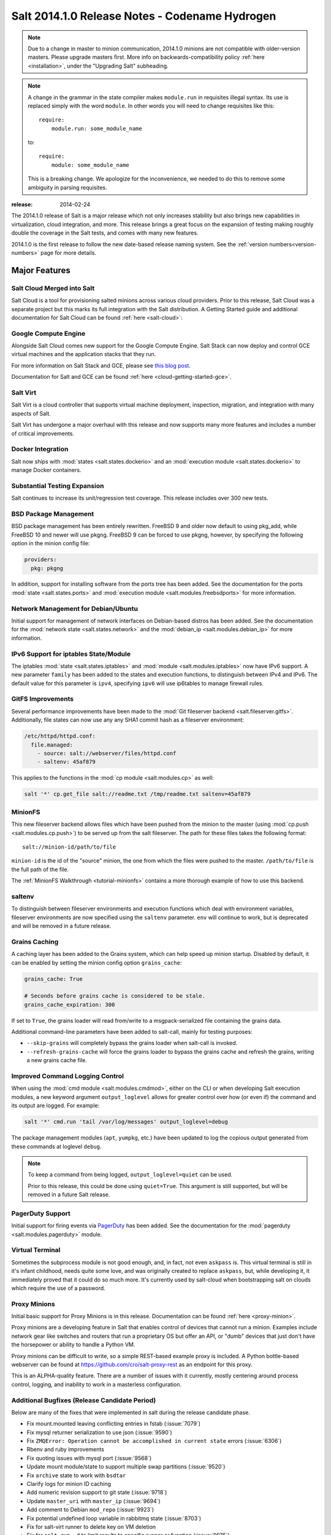 .. _release-2014-1-0:

===============================================
Salt 2014.1.0 Release Notes - Codename Hydrogen
===============================================

.. note::

   Due to a change in master to minion communication, 2014.1.0 minions are not
   compatible with older-version masters.  Please upgrade masters first.
   More info on backwards-compatibility policy :ref:`here
   <installation>`, under the "Upgrading Salt" subheading.

.. note::

    A change in the grammar in the state compiler makes ``module.run`` in
    requisites illegal syntax.  Its use is replaced simply with the word
    ``module``.  In other words you will need to change requisites like this::

        require:
            module.run: some_module_name

    to::

        require:
            module: some_module_name

    This is a breaking change.  We apologize for the inconvenience, we needed to
    do this to remove some ambiguity in parsing requisites.

:release: 2014-02-24

The 2014.1.0 release of Salt is a major release which not only increases
stability but also brings new capabilities in virtualization, cloud
integration, and more. This release brings a great focus on the expansion of
testing making roughly double the coverage in the Salt tests, and comes with
many new features.

2014.1.0 is the first release to follow the new date-based release naming
system. See the :ref:`version numbers<version-numbers>`
page for more details.

Major Features
==============

Salt Cloud Merged into Salt
---------------------------

Salt Cloud is a tool for provisioning salted minions across various cloud
providers. Prior to this release, Salt Cloud was a separate project but this
marks its full integration with the Salt distribution. A Getting Started guide
and additional documentation for Salt Cloud can be found :ref:`here <salt-cloud>`:


Google Compute Engine
---------------------

Alongside Salt Cloud comes new support for the Google Compute Engine. Salt Stack
can now deploy and control GCE virtual machines and the application stacks that
they run.

For more information on Salt Stack and GCE, please see `this blog post`_.

Documentation for Salt and GCE can be found :ref:`here <cloud-getting-started-gce>`.

.. _this blog post: http://googlecloudplatform.blogspot.com/2013/12/saltstack-for-google-compute-engine.html


Salt Virt
---------

Salt Virt is a cloud controller that supports virtual machine deployment,
inspection, migration, and integration with many aspects of Salt.

Salt Virt has undergone a major overhaul with this release and now supports
many more features and includes a number of critical improvements.


Docker Integration
------------------

Salt now ships with :mod:`states <salt.states.dockerio>` and an :mod:`execution
module <salt.states.dockerio>` to manage Docker containers.


Substantial Testing Expansion
-----------------------------

Salt continues to increase its unit/regression test coverage. This release
includes over 300 new tests.


BSD Package Management
----------------------

BSD package management has been entirely rewritten. FreeBSD 9 and older now
default to using pkg_add, while FreeBSD 10 and newer will use pkgng. FreeBSD 9
can be forced to use pkgng, however, by specifying the following option in the
minion config file:

.. code-block:: yaml

    providers:
      pkg: pkgng

In addition, support for installing software from the ports tree has been
added. See the documentation for the ports :mod:`state <salt.states.ports>` and
:mod:`execution module <salt.modules.freebsdports>` for more information.


Network Management for Debian/Ubuntu
------------------------------------

Initial support for management of network interfaces on Debian-based distros
has been added. See the documentation for the :mod:`network state
<salt.states.network>` and the :mod:`debian_ip <salt.modules.debian_ip>` for
more information.


IPv6 Support for iptables State/Module
--------------------------------------

The iptables :mod:`state <salt.states.iptables>` and :mod:`module
<salt.modules.iptables>` now have IPv6 support. A new parameter ``family`` has
been added to the states and execution functions, to distinguish between IPv4
and IPv6. The default value for this parameter is ``ipv4``, specifying ``ipv6``
will use ip6tables to manage firewall rules.


GitFS Improvements
------------------

Several performance improvements have been made to the :mod:`Git fileserver
backend <salt.fileserver.gitfs>`. Additionally, file states can now use any
any SHA1 commit hash as a fileserver environment:

.. code-block:: yaml

    /etc/httpd/httpd.conf:
      file.managed:
        - source: salt://webserver/files/httpd.conf
        - saltenv: 45af879

This applies to the functions in the :mod:`cp module <salt.modules.cp>` as
well:

.. code-block:: yaml

    salt '*' cp.get_file salt://readme.txt /tmp/readme.txt saltenv=45af879


MinionFS
--------

This new fileserver backend allows files which have been pushed from the minion
to the master (using :mod:`cp.push <salt.modules.cp.push>`) to be served up
from the salt fileserver. The path for these files takes the following format::

    salt://minion-id/path/to/file

``minion-id`` is the id of the "source" minion, the one from which the files
were pushed to the master. ``/path/to/file`` is the full path of the file.

The :ref:`MinionFS Walkthrough <tutorial-minionfs>` contains a more
thorough example of how to use this backend.


saltenv
-------

To distinguish between fileserver environments and execution functions which
deal with environment variables, fileserver environments are now specified
using the ``saltenv`` parameter. ``env`` will continue to work, but is
deprecated and will be removed in a future release.


Grains Caching
--------------

A caching layer has been added to the Grains system, which can help speed up
minion startup. Disabled by default, it can be enabled by setting the minion
config option ``grains_cache``:

.. code-block:: yaml

    grains_cache: True

    # Seconds before grains cache is considered to be stale.
    grains_cache_expiration: 300

If set to ``True``, the grains loader will read from/write to a
msgpack-serialized file containing the grains data.

Additional command-line parameters have been added to salt-call, mainly for
testing purposes:

* ``--skip-grains`` will completely bypass the grains loader when salt-call is
  invoked.
* ``--refresh-grains-cache`` will force the grains loader to bypass the grains
  cache and refresh the grains, writing a new grains cache file.


Improved Command Logging Control
--------------------------------

When using the :mod:`cmd module <salt.modules.cmdmod>`, either on the CLI or
when developing Salt execution modules, a new keyword argument
``output_loglevel`` allows for greater control over how (or even if) the
command and its output are logged. For example:

.. code-block:: bash

    salt '*' cmd.run 'tail /var/log/messages' output_loglevel=debug

The package management modules (``apt``, ``yumpkg``, etc.) have been updated to
log the copious output generated from these commands at loglevel ``debug``.


.. note::

    To keep a command from being logged, ``output_loglevel=quiet`` can be used.

    Prior to this release, this could be done using ``quiet=True``. This
    argument is still supported, but will be removed in a future Salt release.


PagerDuty Support
-----------------

Initial support for firing events via PagerDuty_ has been added. See the
documentation for the :mod:`pagerduty <salt.modules.pagerduty>` module.

.. _PagerDuty: http://www.pagerduty.com


Virtual Terminal
----------------

Sometimes the subprocess module is not good enough, and, in fact, not even
``askpass`` is. This virtual terminal is still in it's infant childhood, needs
quite some love, and was originally created to replace ``askpass``, but, while
developing it, it immediately proved that it could do so much more. It's
currently used by salt-cloud when bootstrapping salt on clouds which require
the use of a password.


Proxy Minions
-------------

Initial basic support for Proxy Minions is in this release. Documentation can
be found :ref:`here <proxy-minion>`.

Proxy minions are a developing feature in Salt that enables control of devices
that cannot run a minion. Examples include network gear like switches and
routers that run a proprietary OS but offer an API, or "dumb" devices that just
don't have the horsepower or ability to handle a Python VM.

Proxy minions can be difficult to write, so a simple REST-based example proxy
is included. A Python bottle-based webserver can be found at
https://github.com/cro/salt-proxy-rest as an endpoint for this proxy.

This is an ALPHA-quality feature. There are a number of issues with it
currently, mostly centering around process control, logging, and inability to
work in a masterless configuration.


Additional Bugfixes (Release Candidate Period)
----------------------------------------------

Below are many of the fixes that were implemented in salt during the release
candidate phase.

- Fix mount.mounted leaving conflicting entries in fstab (:issue:`7079`)
- Fix mysql returner serialization to use json (:issue:`9590`)
- Fix ``ZMQError: Operation cannot be accomplished in current state`` errors (:issue:`6306`)
- Rbenv and ruby improvements
- Fix quoting issues with mysql port (:issue:`9568`)
- Update mount module/state to support multiple swap partitions (:issue:`9520`)
- Fix ``archive`` state to work with ``bsdtar``
- Clarify logs for minion ID caching
- Add numeric revision support to git state (:issue:`9718`)
- Update ``master_uri`` with ``master_ip`` (:issue:`9694`)
- Add comment to Debian ``mod_repo`` (:issue:`9923`)
- Fix potential undefined loop variable in rabbitmq state (:issue:`8703`)
- Fix for salt-virt runner to delete key on VM deletion
- Fix for ``salt-run -d`` to limit results to specific runner or function (:issue:`9975`)
- Add tracebacks to jinja renderer when applicable (:issue:`10010`)
- Fix parsing in monit module (:issue:`10041`)
- Fix highstate output from syndic minions (:issue:`9732`)
- Quiet logging when dealing with passwords/hashes (:issue:`10000`)
- Fix for multiple remotes in git_pillar (:issue:`9932`)
- Fix npm installed command (:issue:`10109`)
- Add safeguards for utf8 errors in zcbuildout module
- Fix compound commands (:issue:`9746`)
- Add systemd notification when master is started
- Many doc improvements
